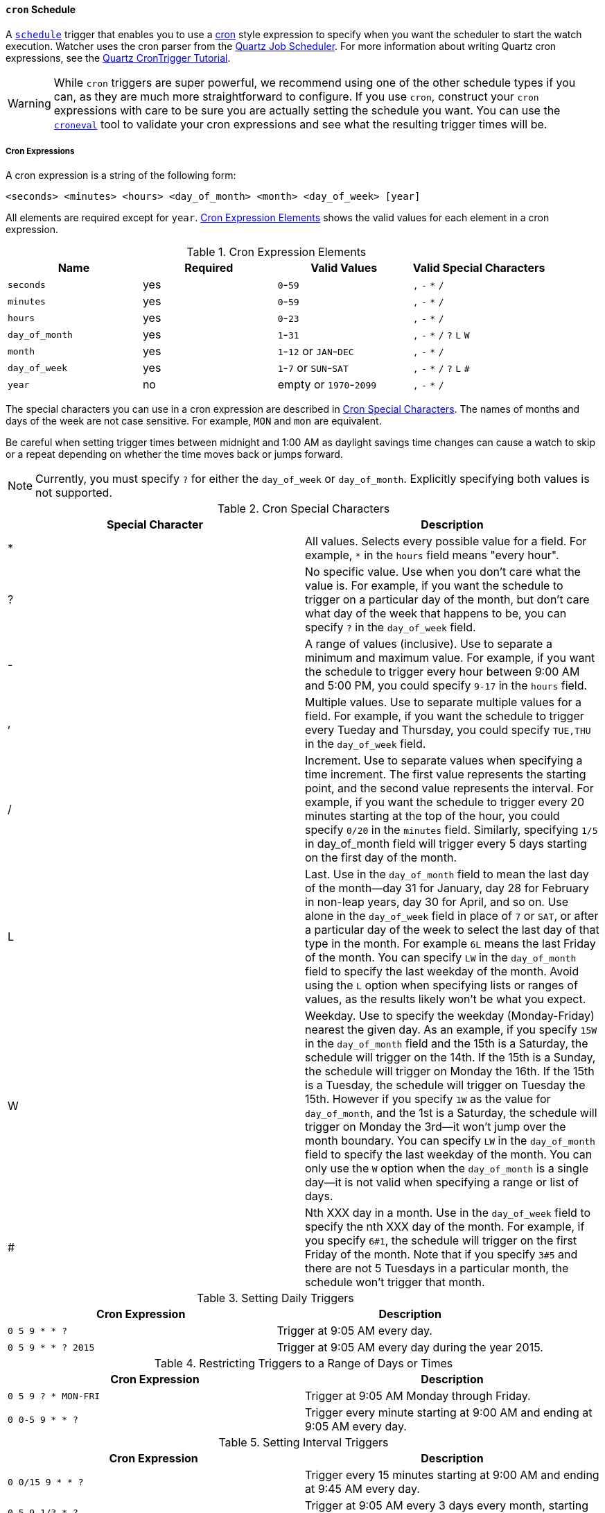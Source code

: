 [[schedule-cron]]
==== `cron` Schedule
A <<trigger-schedule, `schedule`>> trigger that enables you to use a http://unixhelp.ed.ac.uk/CGI/man-cgi?crontab+5[cron] style expression to specify when you want the scheduler to start the watch execution. Watcher uses the cron parser from the http://www.quartz-scheduler.org[Quartz Job Scheduler]. For more information about writing Quartz cron expressions, see the http://www.quartz-scheduler.org/documentation/quartz-1.x/tutorials/crontrigger[Quartz CronTrigger Tutorial]. 

WARNING: While `cron` triggers are super powerful, we recommend using one of the other schedule types if you can, as they
are much more straightforward to configure. If you use `cron`, construct your `cron` expressions with care to be sure you
are actually setting the schedule you want. You can use the <<croneval, `croneval`>> tool to validate your cron expressions and see what the resulting trigger times will be.

===== Cron Expressions

A cron expression is a string of the following form: 
    
    <seconds> <minutes> <hours> <day_of_month> <month> <day_of_week> [year]

All elements are required except for `year`. <<schedule-cron-elements>> shows the valid values for each 
element in a cron expression.

[[schedule-cron-elements]]
.Cron Expression Elements
[options="header"]
|======
| Name           | Required    | Valid Values               | Valid Special Characters
| `seconds`      | yes         | `0`-`59`                   | `,` `-` `*` `/`
| `minutes`      | yes         | `0`-`59`                   | `,` `-` `*` `/`
| `hours`        | yes         | `0`-`23`                   | `,` `-` `*` `/`
| `day_of_month` | yes         | `1`-`31`                   | `,` `-` `*` `/` `?` `L` `W`
| `month`        | yes         | `1`-`12` or `JAN`-`DEC`    | `,` `-` `*` `/`
| `day_of_week`  | yes         | `1`-`7` or `SUN`-`SAT`     | `,` `-` `*` `/` `?` `L` `#`
| `year`         | no          | empty or `1970`-`2099`     | `,` `-` `*` `/`
|======

The special characters you can use in a cron expression are described in <<schedule-cron-special-characters>>.
The names of months and days of the week are not case sensitive. For example, `MON` and `mon` are equivalent.

Be careful when setting trigger times between midnight and 1:00 AM  as daylight savings time changes can 
cause a watch to skip or a repeat depending on whether the time moves back or jumps forward.

NOTE: Currently, you must specify `?` for either the `day_of_week` or `day_of_month`. Explicitly specifying
both values is not supported. 

[[schedule-cron-special-characters]]
.Cron Special Characters
[options="header"]
|======
| Special Character  | Description
| *                  | All values. Selects every possible value for a field. For example, `*` in the `hours` field means "every hour".
| ?                  | No specific value. Use when you don't care what the value is. For example, if you want the schedule to trigger on a particular day of the month, but don't care what day of the week that happens to be, you can specify `?` in the `day_of_week` field. 
| -                  | A range of values (inclusive). Use to separate a minimum and maximum value. For example, if you want
the schedule to trigger every hour between 9:00 AM and 5:00 PM, you could specify  `9-17` in the `hours` field.
| ,                  | Multiple values. Use to separate multiple values for a field. For example, if you want the schedule to trigger every Tueday and Thursday, you could specify `TUE,THU` in the `day_of_week` field.
| /                  | Increment. Use to separate values when specifying a time increment. The first value represents the starting point, and the second value represents the interval. For example, if you want the schedule to trigger every 20 minutes starting at the top of the hour, you could specify `0/20` in the `minutes` field. Similarly, specifying `1/5` in day_of_month field will trigger every 5 days starting on the first day of the month.
| L                  | Last. Use in the `day_of_month` field to mean the last day of the month--day 31 for January, day 28 for February in non-leap years, day 30 for April, and so on. Use alone in the `day_of_week` field in place of `7` or `SAT`, or after a particular day of the week to select the last day of that type in the month. For example `6L` means the last Friday of the month. You can specify
`LW` in the `day_of_month` field to specify the last weekday of the month. Avoid using the `L` option when specifying lists or ranges of values, as the results likely won't be what you expect. 
| W                  | Weekday. Use to specify the weekday (Monday-Friday) nearest the given day. As an example, if you specify `15W` in the `day_of_month` field and the 15th is a Saturday, the schedule will trigger on the 14th. If the 15th is a Sunday, the schedule will trigger on Monday the 16th. If the 15th is a Tuesday, the schedule will trigger on Tuesday the 15th. However if you specify `1W` as the value for `day_of_month`, and the 1st is a Saturday, the schedule will trigger on Monday the 3rd--it won't jump over the month boundary. You can specify `LW` in the `day_of_month` field to specify the last weekday of the month. You can only use the `W` option when the `day_of_month` is a single day--it is not valid when specifying a range or list of days. 
| #                  | Nth XXX day in a month. Use in the `day_of_week` field to specify the nth XXX day of the month. For example, if you specify `6#1`, the schedule will trigger on the first Friday of the month. Note that if you specify `3#5` and there are not 5 Tuesdays in a particular month, the schedule won't trigger that month.
|======

.Setting Daily Triggers
[options="header"]
|======
| Cron Expression             | Description
| `0 5 9 * * ?`               | Trigger at 9:05 AM every day.
| `0 5 9 * * ? 2015`          | Trigger at 9:05 AM every day during the year 2015.
|======

.Restricting Triggers to a Range of Days or Times
[options="header"]
|======
| Cron Expression             | Description
| `0 5 9 ? * MON-FRI`         | Trigger at 9:05 AM Monday through Friday.
| `0 0-5 9 * * ?`             | Trigger every minute starting at 9:00 AM and ending at 9:05 AM every day.
|======

.Setting Interval Triggers
[options="header"]
|======
| Cron&nbsp;Expression&nbsp;  | Description
| `0 0/15 9 * * ?`            | Trigger every 15 minutes starting at 9:00 AM and ending at 9:45 AM every day.
| `0 5 9 1/3 * ?`             | Trigger at 9:05 AM every 3 days every month, starting on the first day of the month.
|======

.Setting Schedules that Trigger on a Particular Day
[options="header"]
|======
| Cron Expression             | Description
| `0 1 4 1 4 ?`               | Trigger every April 1st at 4:01 AM.
| `0 0,30 9 ? 4 WED`          | Trigger at 9:00 AM and at 9:30 AM every Wednesday in the month of April.
| `0 5 9 15 * ?`              | Trigger at 9:05 AM on the 15th day of every month.
| `0 5 9 15W * ?`             | Trigger at 9:05 AM on the nearest weekday to the 15th of every month. 
| `0 5 9 ? * 6#1`             | Trigger at 9:05 AM on the first Friday of every month.
|======

.Setting Triggers Using Last
[options="header"]
|======
| Cron Expression              | Description
| `0 5 9 L * ?`                | Trigger at 9:05 AM on the last day of every month.
| `0 5 9 ? * 2L`               | Trigger at 9:05 AM on the last Monday of every month
| `0 5 9 LW * ?`               | Trigger at 9:05 AM on the last weekday of every month.
|======


===== Configuring a Cron Schedule
To configure a `cron` schedule, you simply specify the cron expression as a string value.
For example, the following snippet configures a `cron` schedule that triggers every day at noon:

[source,json]
--------------------------------------------------
{
  ...
  "trigger" : {
    "schedule" : {
      "cron" : "0 0 12 * * ?"
    }
  }
  ...
}
--------------------------------------------------

[[croneval]]
===== Verifying Cron Expressions

Watcher ships with a `croneval` command line tool that you can use to verify that your cron expressions are
valid and produce the expected results. This tool is
provided in the `$ES_HOME/bin/watcher` directory. 

To verify a cron expression, simply pass it in as a string to `croneval`: 

[source,bash]
--------------------------------------------------
bin/watcher/croneval "0 0/1 * * * ?"
--------------------------------------------------

If the cron expression is valid, `croneval` displays the next 10 times that the schedule will be triggered.

You can specify the  `-c` option to control how many future trigger times are displayed. For example, 
the following command displays the next 20 trigger times. 

[source,bash]
--------------------------------------------------
bin/watcher/croneval "0 0/1 * * * ?" -c 20 
--------------------------------------------------